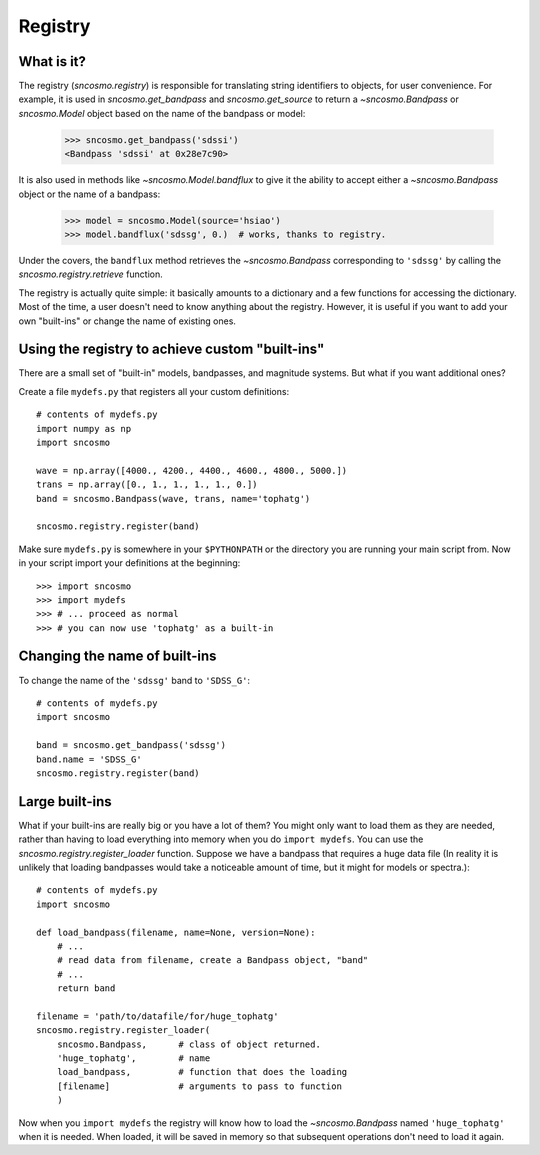 ********
Registry
********

What is it?
-----------

The registry (`sncosmo.registry`) is responsible for translating
string identifiers to objects, for user convenience. For example, it is
used in `sncosmo.get_bandpass` and `sncosmo.get_source` to return a
`~sncosmo.Bandpass` or `sncosmo.Model` object based on the name of
the bandpass or model:

    >>> sncosmo.get_bandpass('sdssi')
    <Bandpass 'sdssi' at 0x28e7c90>

It is also used in methods like `~sncosmo.Model.bandflux` to
give it the ability to accept either a `~sncosmo.Bandpass` object or
the name of a bandpass:

    >>> model = sncosmo.Model(source='hsiao')
    >>> model.bandflux('sdssg', 0.)  # works, thanks to registry.

Under the covers, the ``bandflux`` method retrieves the `~sncosmo.Bandpass`
corresponding to ``'sdssg'`` by calling the
`sncosmo.registry.retrieve` function.

The registry is actually quite simple: it basically amounts to a
dictionary and a few functions for accessing the dictionary. Most of
the time, a user doesn't need to know anything about the
registry. However, it is useful if you want to add your own
"built-ins" or change the name of existing ones.

Using the registry to achieve custom "built-ins"
------------------------------------------------

There are a small set of "built-in" models, bandpasses, and magnitude
systems. But what if you want additional ones?

Create a file ``mydefs.py`` that registers all your custom definitions::

    # contents of mydefs.py
    import numpy as np
    import sncosmo

    wave = np.array([4000., 4200., 4400., 4600., 4800., 5000.])
    trans = np.array([0., 1., 1., 1., 1., 0.])
    band = sncosmo.Bandpass(wave, trans, name='tophatg')

    sncosmo.registry.register(band)

Make sure ``mydefs.py`` is somewhere in your ``$PYTHONPATH`` or the
directory you are running your main script from. Now in your script
import your definitions at the beginning::

    >>> import sncosmo
    >>> import mydefs
    >>> # ... proceed as normal
    >>> # you can now use 'tophatg' as a built-in

Changing the name of built-ins
------------------------------

To change the name of the ``'sdssg'`` band to ``'SDSS_G'``::

    # contents of mydefs.py
    import sncosmo

    band = sncosmo.get_bandpass('sdssg')
    band.name = 'SDSS_G'
    sncosmo.registry.register(band)


Large built-ins
---------------

What if your built-ins are really big or you have a lot of them? You
might only want to load them as they are needed, rather than having to
load everything into memory when you do ``import mydefs``. You can use
the `sncosmo.registry.register_loader` function. Suppose we have a
bandpass that requires a huge data file (In reality it is unlikely
that loading bandpasses would take a noticeable amount of time, but it
might for models or spectra.)::

    # contents of mydefs.py
    import sncosmo

    def load_bandpass(filename, name=None, version=None):
        # ...
        # read data from filename, create a Bandpass object, "band"
        # ...
        return band

    filename = 'path/to/datafile/for/huge_tophatg'
    sncosmo.registry.register_loader(
        sncosmo.Bandpass,      # class of object returned.
        'huge_tophatg',        # name
        load_bandpass,         # function that does the loading
        [filename]             # arguments to pass to function
        )

Now when you ``import mydefs`` the registry will know how to load the
`~sncosmo.Bandpass` named ``'huge_tophatg'`` when it is needed. When
loaded, it will be saved in memory so that subsequent operations don't
need to load it again.
